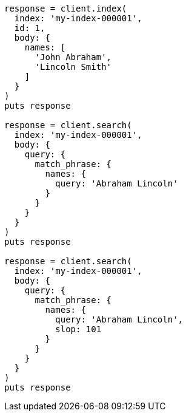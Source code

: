 [source, ruby]
----
response = client.index(
  index: 'my-index-000001',
  id: 1,
  body: {
    names: [
      'John Abraham',
      'Lincoln Smith'
    ]
  }
)
puts response

response = client.search(
  index: 'my-index-000001',
  body: {
    query: {
      match_phrase: {
        names: {
          query: 'Abraham Lincoln'
        }
      }
    }
  }
)
puts response

response = client.search(
  index: 'my-index-000001',
  body: {
    query: {
      match_phrase: {
        names: {
          query: 'Abraham Lincoln',
          slop: 101
        }
      }
    }
  }
)
puts response
----
